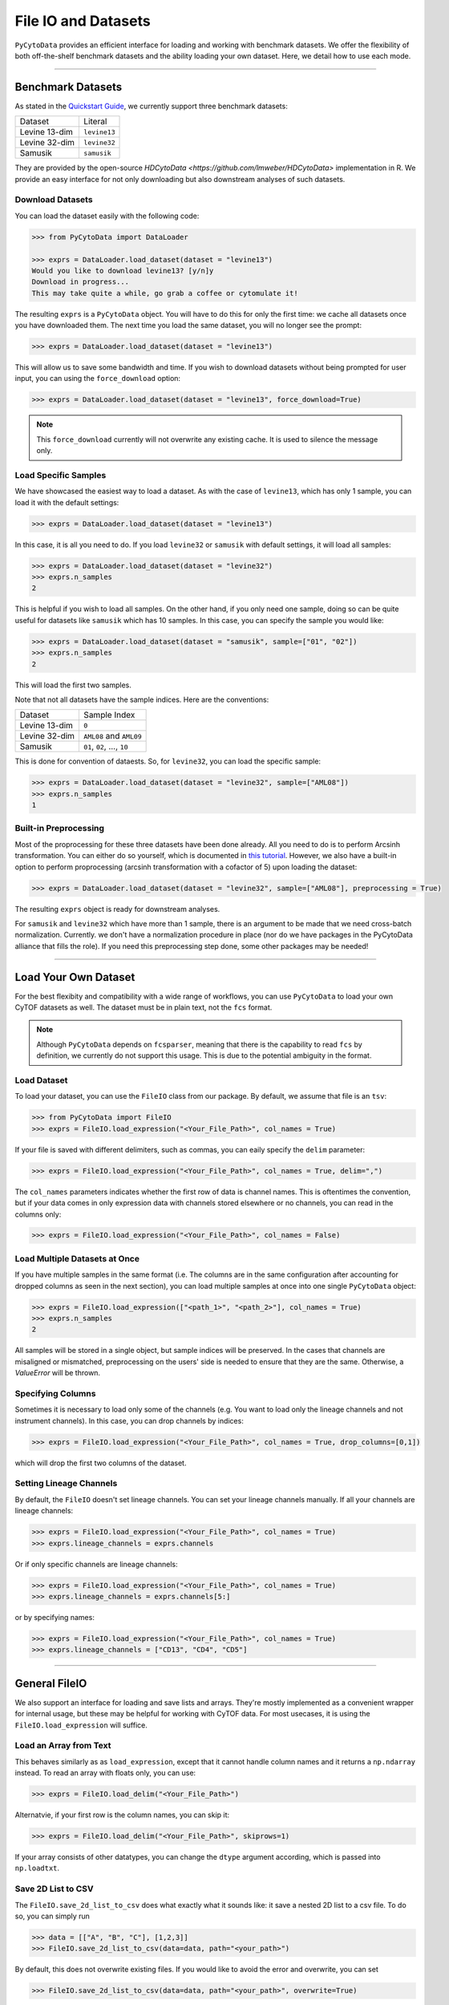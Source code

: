 ###########################
File IO and Datasets
###########################

``PyCytoData`` provides an efficient interface for loading and working with
benchmark datasets. We offer the flexibility of both off-the-shelf benchmark
datasets and the ability loading your own dataset. Here, we detail how to
use each mode.

----------------------------

********************
Benchmark Datasets
********************

As stated in the `Quickstart Guide <https://pycytodata.readthedocs.io/en/latest/quickstart.html>`_,
we currently support three benchmark datasets: 

=============== ==================
Dataset           Literal
--------------- ------------------
Levine 13-dim     ``levine13``
Levine 32-dim     ``levine32``
Samusik           ``samusik``
=============== ==================

They are provided by the open-source `HDCytoData <https://github.com/lmweber/HDCytoData>`
implementation in R. We provide an easy interface for not only downloading
but also downstream analyses of such datasets.

Download Datasets
-------------------

You can load the dataset easily with the following code:

.. code-block:: python

    >>> from PyCytoData import DataLoader

    >>> exprs = DataLoader.load_dataset(dataset = "levine13")
    Would you like to download levine13? [y/n]y
    Download in progress...
    This may take quite a while, go grab a coffee or cytomulate it!
    

The resulting ``exprs`` is a ``PyCytoData`` object. You will have to do this
for only the first time: we cache all datasets once you have downloaded them.
The next time you load the same dataset, you will no longer see the prompt:

.. code-block:: python

    >>> exprs = DataLoader.load_dataset(dataset = "levine13")

This will allow us to save some bandwidth and time. If you wish to download
datasets without being prompted for user input, you can using the
``force_download`` option:

.. code-block:: python

    >>> exprs = DataLoader.load_dataset(dataset = "levine13", force_download=True)

.. note::

    This ``force_download`` currently will not overwrite any existing cache.
    It is used to silence the message only.


Load Specific Samples
-----------------------------

We have showcased the easiest way to load a dataset. As with the case
of ``levine13``, which has only 1 sample, you can load it with the
default settings:

.. code-block:: python

    >>> exprs = DataLoader.load_dataset(dataset = "levine13")

In this case, it is all you need to do. If you load ``levine32`` or
``samusik`` with default settings, it will load all samples:

.. code-block:: python

    >>> exprs = DataLoader.load_dataset(dataset = "levine32")
    >>> exprs.n_samples
    2

This is helpful if you wish to load all samples. On the other hand,
if you only need one sample, doing so can be quite useful for datasets
like ``samusik`` which has 10 samples. In this case, you can
specify the sample you would like:


.. code-block:: python

    >>> exprs = DataLoader.load_dataset(dataset = "samusik", sample=["01", "02"])
    >>> exprs.n_samples
    2

This will load the first two samples. 

Note that not all datasets have the sample indices. Here are the conventions:

=============== ===============================
Dataset           Sample Index
--------------- -------------------------------
Levine 13-dim     ``0``
Levine 32-dim     ``AML08`` and ``AML09``
Samusik           ``01``, ``02``, ..., ``10``
=============== ===============================

This is done for convention of dataests. So, for ``levine32``, you can
load the specific sample:

.. code-block:: python

    >>> exprs = DataLoader.load_dataset(dataset = "levine32", sample=["AML08"])
    >>> exprs.n_samples
    1


Built-in Preprocessing
------------------------

Most of the proprocessing for these three datasets have been done already. All you
need to do is to perform Arcsinh transformation. You can either do so yourself,
which is documented in `this tutorial <https://pycytodata.readthedocs.io/en/latest/tutorial/preprocessing.html>`_.
However, we also have a built-in option to perform proprocessing (arcsinh transformation
with a cofactor of 5) upon loading the dataset: 

.. code-block:: python

    >>> exprs = DataLoader.load_dataset(dataset = "levine32", sample=["AML08"], preprocessing = True)

The resulting ``exprs`` object is ready for downstream analyses.

For ``samusik`` and ``levine32`` which have more than 1 sample, there is an
argument to be made that we need cross-batch normalization. Currently. we don't have
a normalization procedure in place (nor do we have packages in the PyCytoData alliance
that fills the role). If you need this preprocessing step done, some other packages may be
needed! 


--------------------------

***************************
Load Your Own Dataset
***************************

For the best flexibity and compatibility with a wide range of workflows, you can use
``PyCytoData`` to load your own CyTOF datasets as well. The dataset must be in plain
text, not the ``fcs`` format.

.. note::

    Although ``PyCytoData`` depends on ``fcsparser``, meaning that there is the capability
    to read ``fcs`` by definition, we currently do not support this usage. This is
    due to the potential ambiguity in the format.


Load Dataset
----------------

To load your dataset, you can use the ``FileIO`` class from our package. By default,
we assume that file is an ``tsv``:

.. code-block:: python

    >>> from PyCytoData import FileIO
    >>> exprs = FileIO.load_expression("<Your_File_Path>", col_names = True)


If your file is saved with different delimiters, such as commas, you can eaily
specify the ``delim`` parameter:

.. code-block:: python

    >>> exprs = FileIO.load_expression("<Your_File_Path>", col_names = True, delim=",")

The ``col_names`` parameters indicates whether the first row of data is channel names. This
is oftentimes the convention, but if your data comes in only expression data with channels
stored elsewhere or no channels, you can read in the columns only:

.. code-block:: python

    >>> exprs = FileIO.load_expression("<Your_File_Path>", col_names = False)


Load Multiple Datasets at Once
------------------------------------

If you have multiple samples in the same format (i.e. The columns are in the same
configuration after accounting for dropped columns as seen in the next section),
you can load multiple samples at once into one single ``PyCytoData`` object: 

.. code-block:: python

    >>> exprs = FileIO.load_expression(["<path_1>", "<path_2>"], col_names = True)
    >>> exprs.n_samples
    2

All samples will be stored in a single object, but sample indices will be preserved.
In the cases that channels are misaligned or mismatched, preprocessing on the users'
side is needed to ensure that they are the same. Otherwise, a `ValueError` will be
thrown. 

Specifying Columns
-------------------

Sometimes it is necessary to load only some of the channels (e.g. You want to load
only the lineage channels and not instrument channels). In this case, you can drop
channels by indices:

.. code-block:: python

    >>> exprs = FileIO.load_expression("<Your_File_Path>", col_names = True, drop_columns=[0,1])

which will drop the first two columns of the dataset. 

Setting Lineage Channels
--------------------------

By default, the ``FileIO`` doesn't set lineage channels. You can set your lineage channels
manually. If all your channels are lineage channels:

.. code-block:: python

    >>> exprs = FileIO.load_expression("<Your_File_Path>", col_names = True)
    >>> exprs.lineage_channels = exprs.channels

Or if only specific channels are lineage channels:

.. code-block:: python

    >>> exprs = FileIO.load_expression("<Your_File_Path>", col_names = True)
    >>> exprs.lineage_channels = exprs.channels[5:]

or by specifying names:

.. code-block:: python

    >>> exprs = FileIO.load_expression("<Your_File_Path>", col_names = True)
    >>> exprs.lineage_channels = ["CD13", "CD4", "CD5"]


-----------------------------------

**********************
General FileIO
**********************

We also support an interface for loading and save lists and arrays. They're mostly
implemented as a convenient wrapper for internal usage, but these may be helpful for
working with CyTOF data. For most usecases, it is using the ``FileIO.load_expression``
will suffice.

Load an Array from Text
------------------------

This behaves similarly as as ``load_expression``, except that it cannot handle column
names and it returns a ``np.ndarray`` instead. To read an array with floats only, you
can use:

.. code-block:: python

    >>> exprs = FileIO.load_delim("<Your_File_Path>")

Alternatvie, if your first row is the column names, you can skip it:

.. code-block:: python

    >>> exprs = FileIO.load_delim("<Your_File_Path>", skiprows=1)

If your array consists of other datatypes, you can change the ``dtype`` argument according,
which is passed into ``np.loadtxt``.


Save 2D List to CSV
-----------------------

The ``FileIO.save_2d_list_to_csv`` does what exactly what it sounds like: it save a nested
2D list to a csv file. To do so, you can simply run

.. code-block:: python

    >>> data = [["A", "B", "C"], [1,2,3]]
    >>> FileIO.save_2d_list_to_csv(data=data, path="<your_path>")

By default, this does not overwrite existing files. If you would like to avoid the error
and overwrite, you can set

.. code-block:: python

    >>> FileIO.save_2d_list_to_csv(data=data, path="<your_path>", overwrite=True)

This method is as feature-rich as other methods since we don't use this internally.

Save Numpy Array
-------------------

The ``FileIO.save_np_array`` saves a numpy array as a plain text file. You can save it
simpy by the following:

.. code-block:: python

    >>> data = np.array([[1,2,3], [3,4,5]])
    >>> FileIO.save_np_array(array=data, path="<your_path>")

You can also specify the column names to be saved as the first row:

.. code-block:: python

    >>> data = np.array([[1,2,3], [3,4,5]])
    >>> col_names = np.array(["CD13", "CD4", "CD3"])
    >>> FileIO.save_np_array(array=data, path="<your_path>", col_names=col_names)